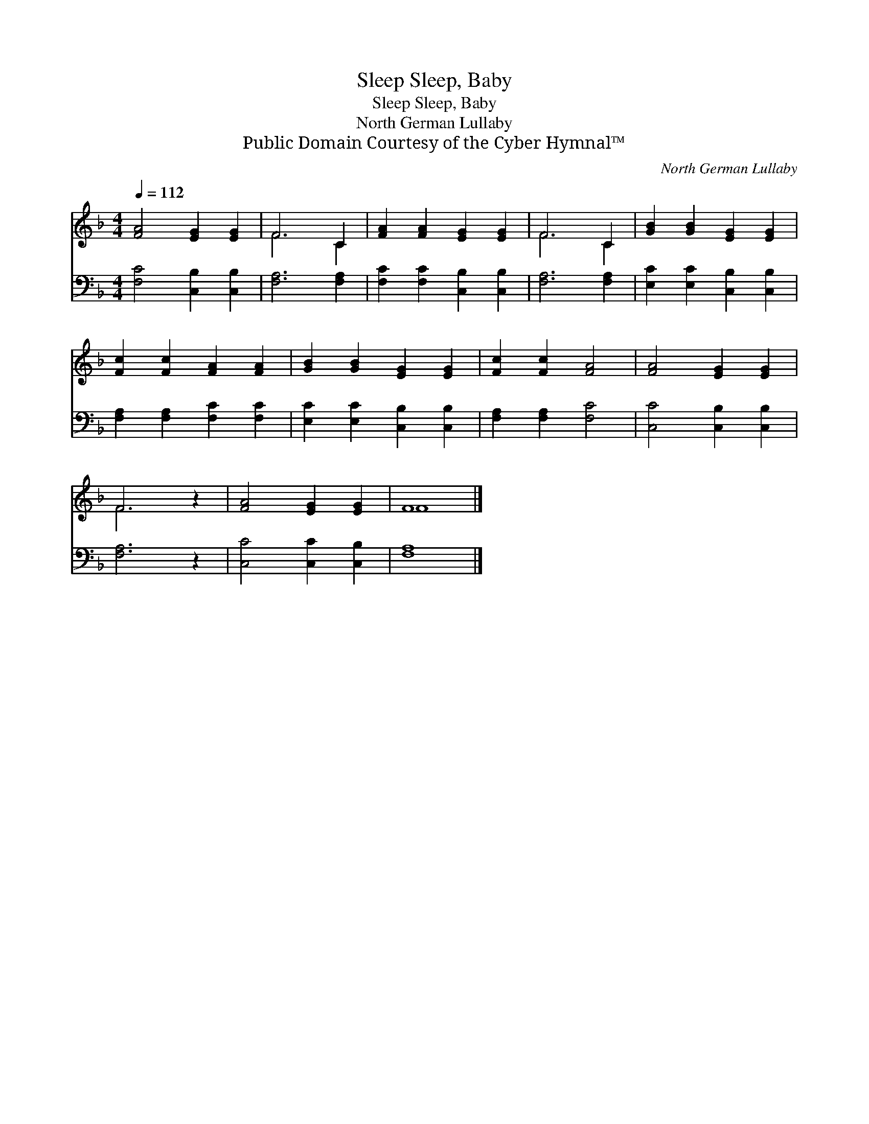 X:1
T:Sleep, Baby, Sleep
T:Sleep, Baby, Sleep
T:North German Lullaby
T:Public Domain Courtesy of the Cyber Hymnal™
C:North German Lullaby
Z:Public Domain
Z:Courtesy of the Cyber Hymnal™
%%score ( 1 2 ) 3
L:1/8
Q:1/4=112
M:4/4
K:F
V:1 treble 
V:2 treble 
V:3 bass 
V:1
 [FA]4 [EG]2 [EG]2 | F6 C2 | [FA]2 [FA]2 [EG]2 [EG]2 | F6 C2 | [GB]2 [GB]2 [EG]2 [EG]2 | %5
 [Fc]2 [Fc]2 [FA]2 [FA]2 | [GB]2 [GB]2 [EG]2 [EG]2 | [Fc]2 [Fc]2 [FA]4 | [FA]4 [EG]2 [EG]2 | %9
 F6 z2 | [FA]4 [EG]2 [EG]2 | F8 |] %12
V:2
 x8 | F6 C2 | x8 | F6 C2 | x8 | x8 | x8 | x8 | x8 | F6 x2 | x8 | F8 |] %12
V:3
 [F,C]4 [C,B,]2 [C,B,]2 | [F,A,]6 [F,A,]2 | [F,C]2 [F,C]2 [C,B,]2 [C,B,]2 | [F,A,]6 [F,A,]2 | %4
 [E,C]2 [E,C]2 [C,B,]2 [C,B,]2 | [F,A,]2 [F,A,]2 [F,C]2 [F,C]2 | [E,C]2 [E,C]2 [C,B,]2 [C,B,]2 | %7
 [F,A,]2 [F,A,]2 [F,C]4 | [C,C]4 [C,B,]2 [C,B,]2 | [F,A,]6 z2 | [C,C]4 [C,C]2 [C,B,]2 | [F,A,]8 |] %12

